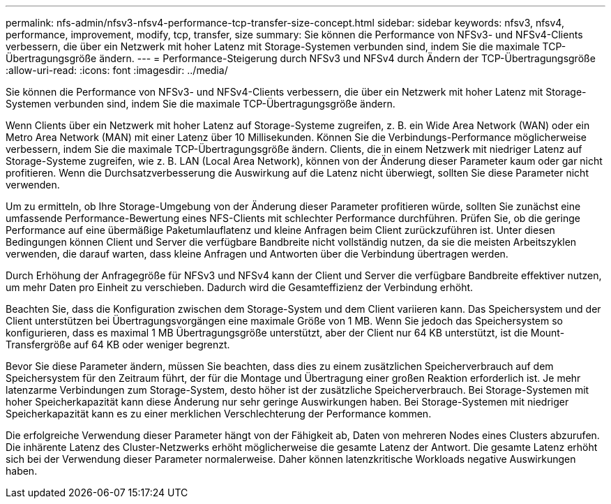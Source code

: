 ---
permalink: nfs-admin/nfsv3-nfsv4-performance-tcp-transfer-size-concept.html 
sidebar: sidebar 
keywords: nfsv3, nfsv4, performance, improvement, modify, tcp, transfer, size 
summary: Sie können die Performance von NFSv3- und NFSv4-Clients verbessern, die über ein Netzwerk mit hoher Latenz mit Storage-Systemen verbunden sind, indem Sie die maximale TCP-Übertragungsgröße ändern. 
---
= Performance-Steigerung durch NFSv3 und NFSv4 durch Ändern der TCP-Übertragungsgröße
:allow-uri-read: 
:icons: font
:imagesdir: ../media/


[role="lead"]
Sie können die Performance von NFSv3- und NFSv4-Clients verbessern, die über ein Netzwerk mit hoher Latenz mit Storage-Systemen verbunden sind, indem Sie die maximale TCP-Übertragungsgröße ändern.

Wenn Clients über ein Netzwerk mit hoher Latenz auf Storage-Systeme zugreifen, z. B. ein Wide Area Network (WAN) oder ein Metro Area Network (MAN) mit einer Latenz über 10 Millisekunden. Können Sie die Verbindungs-Performance möglicherweise verbessern, indem Sie die maximale TCP-Übertragungsgröße ändern. Clients, die in einem Netzwerk mit niedriger Latenz auf Storage-Systeme zugreifen, wie z. B. LAN (Local Area Network), können von der Änderung dieser Parameter kaum oder gar nicht profitieren. Wenn die Durchsatzverbesserung die Auswirkung auf die Latenz nicht überwiegt, sollten Sie diese Parameter nicht verwenden.

Um zu ermitteln, ob Ihre Storage-Umgebung von der Änderung dieser Parameter profitieren würde, sollten Sie zunächst eine umfassende Performance-Bewertung eines NFS-Clients mit schlechter Performance durchführen. Prüfen Sie, ob die geringe Performance auf eine übermäßige Paketumlauflatenz und kleine Anfragen beim Client zurückzuführen ist. Unter diesen Bedingungen können Client und Server die verfügbare Bandbreite nicht vollständig nutzen, da sie die meisten Arbeitszyklen verwenden, die darauf warten, dass kleine Anfragen und Antworten über die Verbindung übertragen werden.

Durch Erhöhung der Anfragegröße für NFSv3 und NFSv4 kann der Client und Server die verfügbare Bandbreite effektiver nutzen, um mehr Daten pro Einheit zu verschieben. Dadurch wird die Gesamteffizienz der Verbindung erhöht.

Beachten Sie, dass die Konfiguration zwischen dem Storage-System und dem Client variieren kann. Das Speichersystem und der Client unterstützen bei Übertragungsvorgängen eine maximale Größe von 1 MB. Wenn Sie jedoch das Speichersystem so konfigurieren, dass es maximal 1 MB Übertragungsgröße unterstützt, aber der Client nur 64 KB unterstützt, ist die Mount-Transfergröße auf 64 KB oder weniger begrenzt.

Bevor Sie diese Parameter ändern, müssen Sie beachten, dass dies zu einem zusätzlichen Speicherverbrauch auf dem Speichersystem für den Zeitraum führt, der für die Montage und Übertragung einer großen Reaktion erforderlich ist. Je mehr latenzarme Verbindungen zum Storage-System, desto höher ist der zusätzliche Speicherverbrauch. Bei Storage-Systemen mit hoher Speicherkapazität kann diese Änderung nur sehr geringe Auswirkungen haben. Bei Storage-Systemen mit niedriger Speicherkapazität kann es zu einer merklichen Verschlechterung der Performance kommen.

Die erfolgreiche Verwendung dieser Parameter hängt von der Fähigkeit ab, Daten von mehreren Nodes eines Clusters abzurufen. Die inhärente Latenz des Cluster-Netzwerks erhöht möglicherweise die gesamte Latenz der Antwort. Die gesamte Latenz erhöht sich bei der Verwendung dieser Parameter normalerweise. Daher können latenzkritische Workloads negative Auswirkungen haben.
